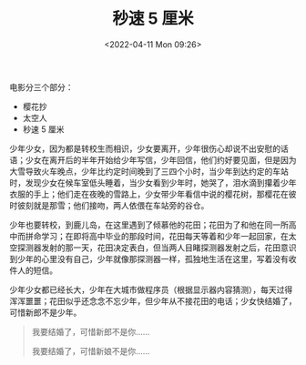 #+TITLE: 秒速 5 厘米
#+DATE: <2022-04-11 Mon 09:26>
#+TAGS[]: 电影

电影分三个部分：

- 樱花抄
- 太空人
- 秒速 5 厘米

少年少女，因为都是转校生而相识，少女要离开，少年很伤心却说不出安慰的话语；少女在离开后的半年开始给少年写信，少年回信，他们约好要见面，但是因为大雪导致火车晚点，少年比约定时间晚到了三四个小时，当少年到达约定的车站时，发现少女在候车室低头睡着，当少女看到少年时，她哭了，泪水滴到攥着少年衣服的手上；他们走在夜晚的雪路上，少女带少年看信中说的樱花树，那樱花在彼时彼刻就是那雪；他们接吻，两人依偎在车站旁的谷仓。

少年也要转校，到鹿儿岛，在这里遇到了倾慕他的花田；花田为了和他在同一所高中而拼命学习；在即将高中毕业的那段时间，花田每天等着和少年一起回家，在太空探测器发射的那一天，花田决定表白，但当两人目睹探测器发射之后，花田意识到少年的心里没有自己，少年就像那探测器一样，孤独地生活在这里，写着没有收件人的短信。

少年少女都已经长大，少年在大城市做程序员（根据显示器内容猜测），每天过得浑浑噩噩；花田似乎还念念不忘少年，但少年从不接花田的电话；少女快结婚了，可惜新郎不是少年。

#+begin_quote
我要结婚了，可惜新郎不是你......

我要结婚了，可惜新娘不是你......
#+end_quote
